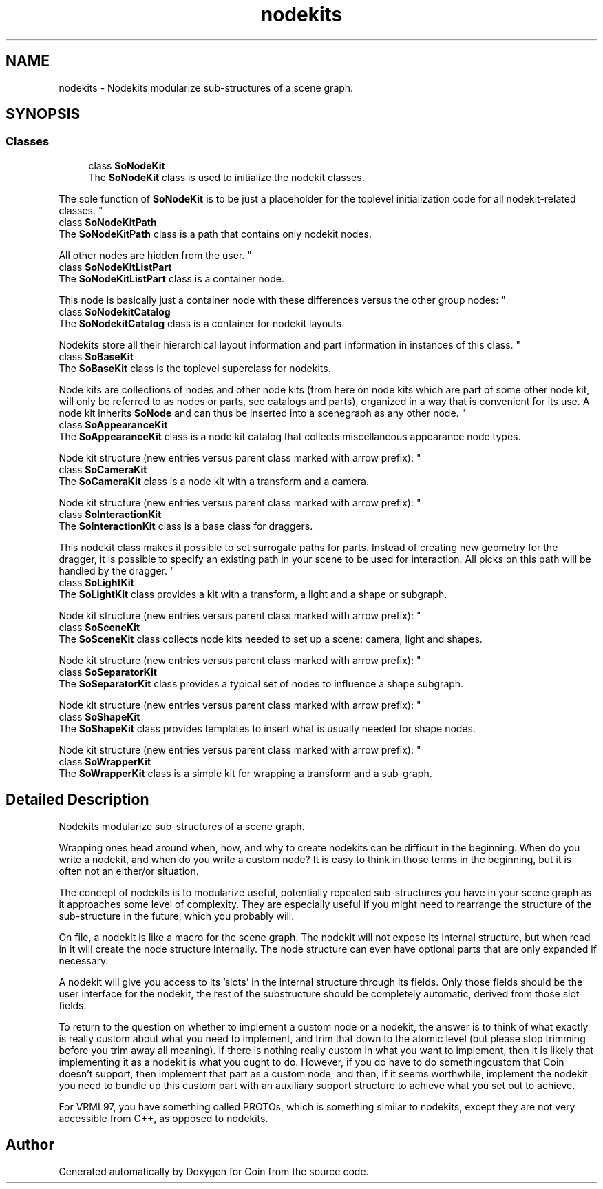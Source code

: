 .TH "nodekits" 3 "Sun May 28 2017" "Version 4.0.0a" "Coin" \" -*- nroff -*-
.ad l
.nh
.SH NAME
nodekits \- Nodekits modularize sub-structures of a scene graph\&.  

.SH SYNOPSIS
.br
.PP
.SS "Classes"

.in +1c
.ti -1c
.RI "class \fBSoNodeKit\fP"
.br
.RI "The \fBSoNodeKit\fP class is used to initialize the nodekit classes\&.
.PP
The sole function of \fBSoNodeKit\fP is to be just a placeholder for the toplevel initialization code for all nodekit-related classes\&. "
.ti -1c
.RI "class \fBSoNodeKitPath\fP"
.br
.RI "The \fBSoNodeKitPath\fP class is a path that contains only nodekit nodes\&.
.PP
All other nodes are hidden from the user\&. "
.ti -1c
.RI "class \fBSoNodeKitListPart\fP"
.br
.RI "The \fBSoNodeKitListPart\fP class is a container node\&.
.PP
This node is basically just a container node with these differences versus the other group nodes: "
.ti -1c
.RI "class \fBSoNodekitCatalog\fP"
.br
.RI "The \fBSoNodekitCatalog\fP class is a container for nodekit layouts\&.
.PP
Nodekits store all their hierarchical layout information and part information in instances of this class\&. "
.ti -1c
.RI "class \fBSoBaseKit\fP"
.br
.RI "The \fBSoBaseKit\fP class is the toplevel superclass for nodekits\&.
.PP
Node kits are collections of nodes and other node kits (from here on node kits which are part of some other node kit, will only be referred to as nodes or parts, see catalogs and parts), organized in a way that is convenient for its use\&. A node kit inherits \fBSoNode\fP and can thus be inserted into a scenegraph as any other node\&. "
.ti -1c
.RI "class \fBSoAppearanceKit\fP"
.br
.RI "The \fBSoAppearanceKit\fP class is a node kit catalog that collects miscellaneous appearance node types\&.
.PP
Node kit structure (new entries versus parent class marked with arrow prefix): "
.ti -1c
.RI "class \fBSoCameraKit\fP"
.br
.RI "The \fBSoCameraKit\fP class is a node kit with a transform and a camera\&.
.PP
Node kit structure (new entries versus parent class marked with arrow prefix): "
.ti -1c
.RI "class \fBSoInteractionKit\fP"
.br
.RI "The \fBSoInteractionKit\fP class is a base class for draggers\&.
.PP
This nodekit class makes it possible to set surrogate paths for parts\&. Instead of creating new geometry for the dragger, it is possible to specify an existing path in your scene to be used for interaction\&. All picks on this path will be handled by the dragger\&. "
.ti -1c
.RI "class \fBSoLightKit\fP"
.br
.RI "The \fBSoLightKit\fP class provides a kit with a transform, a light and a shape or subgraph\&.
.PP
Node kit structure (new entries versus parent class marked with arrow prefix): "
.ti -1c
.RI "class \fBSoSceneKit\fP"
.br
.RI "The \fBSoSceneKit\fP class collects node kits needed to set up a scene: camera, light and shapes\&.
.PP
Node kit structure (new entries versus parent class marked with arrow prefix): "
.ti -1c
.RI "class \fBSoSeparatorKit\fP"
.br
.RI "The \fBSoSeparatorKit\fP class provides a typical set of nodes to influence a shape subgraph\&.
.PP
Node kit structure (new entries versus parent class marked with arrow prefix): "
.ti -1c
.RI "class \fBSoShapeKit\fP"
.br
.RI "The \fBSoShapeKit\fP class provides templates to insert what is usually needed for shape nodes\&.
.PP
Node kit structure (new entries versus parent class marked with arrow prefix): "
.ti -1c
.RI "class \fBSoWrapperKit\fP"
.br
.RI "The \fBSoWrapperKit\fP class is a simple kit for wrapping a transform and a sub-graph\&. "
.in -1c
.SH "Detailed Description"
.PP 
Nodekits modularize sub-structures of a scene graph\&. 

Wrapping ones head around when, how, and why to create nodekits can be difficult in the beginning\&. When do you write a nodekit, and when do you write a custom node? It is easy to think in those terms in the beginning, but it is often not an either/or situation\&.
.PP
The concept of nodekits is to modularize useful, potentially repeated sub-structures you have in your scene graph as it approaches some level of complexity\&. They are especially useful if you might need to rearrange the structure of the sub-structure in the future, which you probably will\&.
.PP
On file, a nodekit is like a macro for the scene graph\&. The nodekit will not expose its internal structure, but when read in it will create the node structure internally\&. The node structure can even have optional parts that are only expanded if necessary\&.
.PP
A nodekit will give you access to its 'slots' in the internal structure through its fields\&. Only those fields should be the user interface for the nodekit, the rest of the substructure should be completely automatic, derived from those slot fields\&.
.PP
To return to the question on whether to implement a custom node or a nodekit, the answer is to think of what exactly is really custom about what you need to implement, and trim that down to the atomic level (but please stop trimming before you trim away all meaning)\&. If there is nothing really custom in what you want to implement, then it is likely that implementing it as a nodekit is what you ought to do\&. However, if you do have to do somethingcustom that Coin doesn't support, then implement that part as a custom node, and then, if it seems worthwhile, implement the nodekit you need to bundle up this custom part with an auxiliary support structure to achieve what you set out to achieve\&.
.PP
For VRML97, you have something called PROTOs, which is something similar to nodekits, except they are not very accessible from C++, as opposed to nodekits\&. 
.SH "Author"
.PP 
Generated automatically by Doxygen for Coin from the source code\&.
